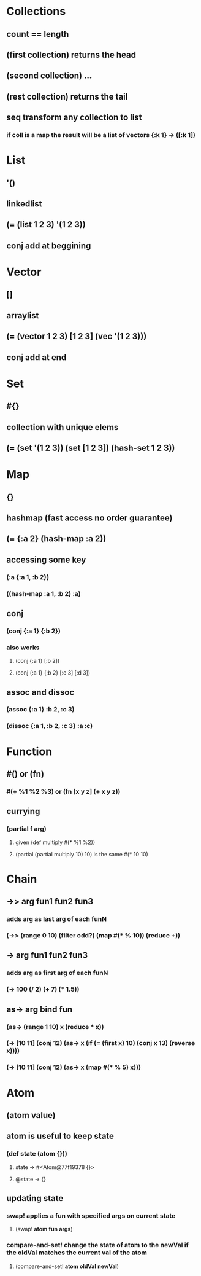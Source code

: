 * Collections
** count == length
** (first collection) returns the head
** (second collection) ...
** (rest collection) returns the tail
** seq transform any collection to list
*** if coll is a map the result will be a list of vectors {:k 1} -> ([:k 1]) 
* List
** '()
** linkedlist
** (= (list 1 2 3) '(1 2 3))
** conj add at beggining
* Vector
** []
** arraylist
** (= (vector 1 2 3) [1 2 3] (vec '(1 2 3)))
** conj add at end
* Set
** #{}
** collection with unique elems
** (= (set '(1 2 3)) (set [1 2 3]) (hash-set 1 2 3))
* Map
** {}
** hashmap (fast access no order guarantee)
** (= {:a 2} (hash-map :a 2)) 
** accessing some key
*** (:a {:a 1, :b 2})
*** ((hash-map :a 1, :b 2) :a)
** conj
*** (conj {:a 1} {:b 2})
*** also works 
**** (conj {:a 1} [:b 2])
**** (conj {:a 1} {:b 2} [:c 3] [:d 3])
** assoc and dissoc 
*** (assoc {:a 1} :b 2, :c 3)
*** (dissoc {:a 1, :b 2, :c 3} :a :c)
* Function
** #() or (fn)
*** #(+ %1 %2 %3) or (fn [x y z] (+ x y z))
** currying
*** (partial f arg)
**** given (def multiply #(* %1 %2))
**** (partial (partial multiply 10) 10) is the same #(* 10 10)
* Chain 
** ->> arg *fun1* *fun2* *fun3*
*** adds *arg* as last arg of each funN
*** (->> (range 0 10) (filter odd?) (map #(* % 10)) (reduce +))
** -> arg *fun1* *fun2* *fun3*
*** adds *arg* as first arg of each funN
*** (-> 100 (/ 2) (+ 7) (* 1.5)) 
** as-> arg *bind* *fun*
*** (as-> (range 1 10) x (reduce * x))  
*** (-> [10 11] (conj 12) (as-> x (if (= (first x) 10) (conj x 13) (reverse x))))
*** (-> [10 11] (conj 12) (as-> x (map #(* % 5) x)))
* Atom
** (atom *value*) 
** atom is useful to keep state
*** (def state (atom {}))
**** state -> #<Atom@77f19378 {}>
**** @state -> {}
** updating state
*** swap! applies a fun with specified args on current state 
**** (swap! *atom* *fun* *args*)
*** compare-and-set! change the state of *atom* to the newVal if the oldVal matches the current val of the atom
**** (compare-and-set! *atom* *oldVal* *newVal*)
